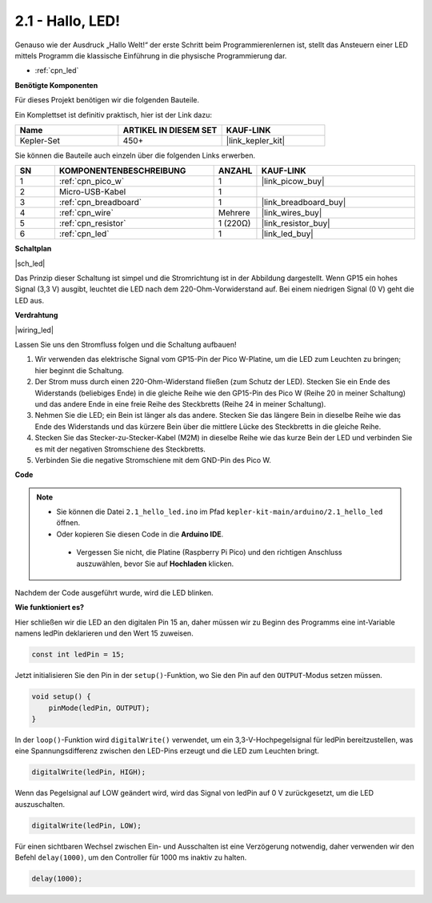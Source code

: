 .. _ar_led:

2.1 - Hallo, LED!
=======================================

Genauso wie der Ausdruck „Hallo Welt!“ der erste Schritt beim Programmierenlernen ist, stellt das Ansteuern einer LED mittels Programm die klassische Einführung in die physische Programmierung dar.

* :ref:`cpn_led`

**Benötigte Komponenten**

Für dieses Projekt benötigen wir die folgenden Bauteile.

Ein Komplettset ist definitiv praktisch, hier ist der Link dazu:

.. list-table::
    :widths: 20 20 20
    :header-rows: 1

    *   - Name
        - ARTIKEL IN DIESEM SET
        - KAUF-LINK
    *   - Kepler-Set
        - 450+
        - |link_kepler_kit|

Sie können die Bauteile auch einzeln über die folgenden Links erwerben.

.. list-table::
    :widths: 5 20 5 20
    :header-rows: 1

    *   - SN
        - KOMPONENTENBESCHREIBUNG
        - ANZAHL
        - KAUF-LINK

    *   - 1
        - :ref:`cpn_pico_w`
        - 1
        - |link_picow_buy|
    *   - 2
        - Micro-USB-Kabel
        - 1
        - 
    *   - 3
        - :ref:`cpn_breadboard`
        - 1
        - |link_breadboard_buy|
    *   - 4
        - :ref:`cpn_wire`
        - Mehrere
        - |link_wires_buy|
    *   - 5
        - :ref:`cpn_resistor`
        - 1 (220Ω)
        - |link_resistor_buy|
    *   - 6
        - :ref:`cpn_led`
        - 1
        - |link_led_buy|

**Schaltplan**

|sch_led|

Das Prinzip dieser Schaltung ist simpel und die Stromrichtung ist in der Abbildung dargestellt. Wenn GP15 ein hohes Signal (3,3 V) ausgibt, leuchtet die LED nach dem 220-Ohm-Vorwiderstand auf. Bei einem niedrigen Signal (0 V) geht die LED aus.

**Verdrahtung**

|wiring_led|

Lassen Sie uns den Stromfluss folgen und die Schaltung aufbauen!

1. Wir verwenden das elektrische Signal vom GP15-Pin der Pico W-Platine, um die LED zum Leuchten zu bringen; hier beginnt die Schaltung.
#. Der Strom muss durch einen 220-Ohm-Widerstand fließen (zum Schutz der LED). Stecken Sie ein Ende des Widerstands (beliebiges Ende) in die gleiche Reihe wie den GP15-Pin des Pico W (Reihe 20 in meiner Schaltung) und das andere Ende in eine freie Reihe des Steckbretts (Reihe 24 in meiner Schaltung).
#. Nehmen Sie die LED; ein Bein ist länger als das andere. Stecken Sie das längere Bein in dieselbe Reihe wie das Ende des Widerstands und das kürzere Bein über die mittlere Lücke des Steckbretts in die gleiche Reihe.
#. Stecken Sie das Stecker-zu-Stecker-Kabel (M2M) in dieselbe Reihe wie das kurze Bein der LED und verbinden Sie es mit der negativen Stromschiene des Steckbretts.
#. Verbinden Sie die negative Stromschiene mit dem GND-Pin des Pico W.

**Code**

.. note::

   * Sie können die Datei ``2.1_hello_led.ino`` im Pfad ``kepler-kit-main/arduino/2.1_hello_led`` öffnen.
   * Oder kopieren Sie diesen Code in die **Arduino IDE**.

    * Vergessen Sie nicht, die Platine (Raspberry Pi Pico) und den richtigen Anschluss auszuwählen, bevor Sie auf **Hochladen** klicken.



.. raw:: html

    <iframe src=https://create.arduino.cc/editor/sunfounder01/898b8ba7-9bdf-468d-9181-ca8535e8dca6/preview?embed style="height:510px;width:100%;margin:10px 0" frameborder=0></iframe>

Nachdem der Code ausgeführt wurde, wird die LED blinken.

**Wie funktioniert es?**

Hier schließen wir die LED an den digitalen Pin 15 an, daher müssen wir zu Beginn des Programms eine int-Variable namens ledPin deklarieren und den Wert 15 zuweisen.

.. code-block:: C

    const int ledPin = 15;

Jetzt initialisieren Sie den Pin in der ``setup()``-Funktion, wo Sie den Pin auf den ``OUTPUT``-Modus setzen müssen.

.. code-block:: C

    void setup() {
        pinMode(ledPin, OUTPUT);
    }

In der ``loop()``-Funktion wird ``digitalWrite()`` verwendet, um ein 3,3-V-Hochpegelsignal für ledPin bereitzustellen, was eine Spannungsdifferenz zwischen den LED-Pins erzeugt und die LED zum Leuchten bringt.

.. code-block:: C

    digitalWrite(ledPin, HIGH);

Wenn das Pegelsignal auf LOW geändert wird, wird das Signal von ledPin auf 0 V zurückgesetzt, um die LED auszuschalten.

.. code-block:: C

    digitalWrite(ledPin, LOW);

Für einen sichtbaren Wechsel zwischen Ein- und Ausschalten ist eine Verzögerung notwendig, daher verwenden wir den Befehl ``delay(1000)``, um den Controller für 1000 ms inaktiv zu halten.

.. code-block:: C

    delay(1000);
